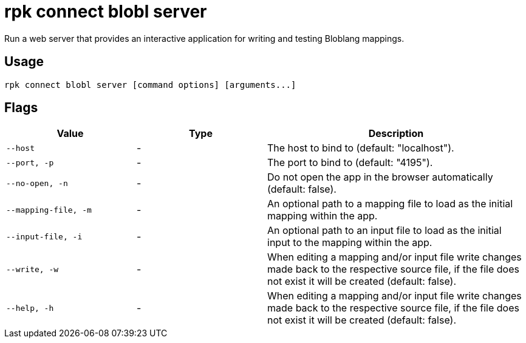 = rpk connect blobl server

Run a web server that provides an interactive application for writing and testing Bloblang mappings.

== Usage

[,bash]
----
rpk connect blobl server [command options] [arguments...]
----

== Flags

[cols="1m,1a,2a"]
|===
|*Value* |*Type* |*Description*

|--host |- | The host to bind to (default: "localhost").  

|--port, -p |- | The port to bind to (default: "4195"). 

|--no-open, -n |- | Do not open the app in the browser automatically (default: false). 

|--mapping-file, -m |- | An optional path to a mapping file to load as the initial mapping within the app.

|--input-file, -i |- | An optional path to an input file to load as the initial input to the mapping within the app.

|--write, -w |- | When editing a mapping and/or input file write changes made back to the respective source file, if the file does not exist it will be created (default: false). 

|--help, -h |- | When editing a mapping and/or input file write changes made back to the respective source file, if the file does not exist it will be created (default: false). 
|===